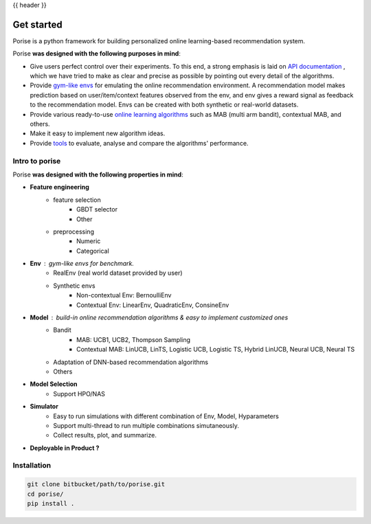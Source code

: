 {{ header }}

.. _getting_started:

===============
Get started
===============

Porise is a python framework for building personalized online learning-based recommendation system. 

Porise **was designed with the following purposes in mind**:

- Give users perfect control over their experiments. To this end, a strong
  emphasis is laid on `API documentation <https://federerjiang.github.io/reference/index.html>`__
  , which we have tried to make as clear and precise as possible by pointing out every
  detail of the algorithms.
- Provide `gym-like envs <https://federerjiang.github.io/reference/envs.html>`__ for emulating the online recommendation environment. 
  A recommendation model makes prediction based on user/item/context features observed from the env,
  and env gives a reward signal as feedback to the recommendation model. Envs can be created with both synthetic or real-world datasets.  
- Provide various ready-to-use `online learning algorithms <https://federerjiang.github.io/reference/model.html>`__
  such as MAB (multi arm bandit), contextual MAB, and others. 
- Make it easy to implement new algorithm ideas.
- Provide `tools <https://federerjiang.github.io/reference/simulator.html>`__
  to evaluate, analyse and compare the algorithms' performance.





.. _gentle_intro:

Intro to porise 
---------------
Porise **was designed with the
following properties in mind**:

- **Feature engineering** 
    - feature selection
        - GBDT selector
        - Other
    - preprocessing 
        - Numeric
        - Categorical
- **Env** : gym-like envs for benchmark.
    - RealEnv (real world dataset provided by user)
    - Synthetic envs  
        - Non-contextual Env: BernoulliEnv
        - Contextual Env: LinearEnv, QuadraticEnv, ConsineEnv
- **Model** : build-in online recommendation algorithms & easy to implement customized ones
    - Bandit 
        - MAB: UCB1, UCB2, Thompson Sampling
        - Contextual MAB: LinUCB, LinTS, Logistic UCB, Logistic TS, Hybrid LinUCB, Neural UCB, Neural TS
    - Adaptation of DNN-based recommendation algorithms
    - Others
- **Model Selection**  
    - Support HPO/NAS 
- **Simulator**
    - Easy to run simulations with different combination of Env, Model, Hyparameters 
    - Support multi-thread to run multiple combinations simutaneously.
    - Collect results, plot, and summarize.
- **Deployable in Product ?**


Installation
------------
.. code-block:: bash

   git clone bitbucket/path/to/porise.git
   cd porise/
   pip install .
